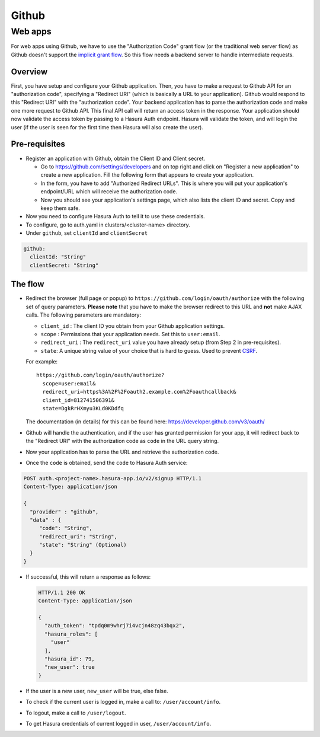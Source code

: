 .. meta::
   :description: Reference documentation for integrating Github OAuth2.0 based user signup & login with Hasura's Auth service for your web and mobile applications.
   :keywords: hasura, docs, auth, Github signup, Github login, social login, Github OAuth, Github OAuth2.0, integration

Github
======

Web apps
--------

For web apps using Github, we have to use the "Authorization Code" grant flow
(or the traditional web server flow) as Github doesn't support the `implicit
grant flow`_. So this flow needs a backend server to handle intermediate
requests.

Overview
++++++++

First, you have setup and configure your Github application.  Then, you have
to make a request to Github API for an "authorization code", specifying a
"Redirect URI" (which is basically a URL to your application). Github would
respond to this "Redirect URI" with the "authorization code". Your backend
application has to parse the authorization code and make one more request to
Github API. This final API call will return an access token in the response.
Your application should now validate the access token by passing to a Hasura
Auth endpoint. Hasura will validate the token, and will login the user (if the
user is seen for the first time then Hasura will also create the user).

Pre-requisites
++++++++++++++

* Register an application with Github, obtain the Client ID and Client secret.

  * Go to https://github.com/settings/developers and on top right and click on
    "Register a new application" to create a new application. Fill the
    following form that appears to create your application.

  * In the form, you have to add "Authorized Redirect URLs". This is where you
    will put your application's endpoint/URL which will receive the
    authorization code.

  * Now you should see your application's settings page, which also lists the
    client ID and secret. Copy and keep them safe.

* Now you need to configure Hasura Auth to tell it to use these credentials.

* To configure, go to auth.yaml in clusters/<cluster-name> directory.

* Under ``github``, set ``clientId`` and ``clientSecret``

.. code-block:: yaml

      github:
        clientId: "String"
        clientSecret: "String"

The flow
++++++++

* Redirect the browser (full page or popup) to
  ``https://github.com/login/oauth/authorize`` with the following set of
  query parameters. **Please note** that you have to make the browser redirect
  to this URL and **not** make AJAX calls. The following parameters are
  mandatory:

  * ``client_id`` : The client ID you obtain from your Github application settings.

  * ``scope`` : Permissions that your application needs. Set this to ``user:email``.

  * ``redirect_uri`` : The ``redirect_uri`` value you have already setup (from
    Step 2 in pre-requisites).

  * ``state``: A unique string value of your choice that is hard to guess. Used
    to prevent `CSRF`_.

  For example::

    https://github.com/login/oauth/authorize?
      scope=user:email&
      redirect_uri=https%3A%2F%2Foauth2.example.com%2Foauthcallback&
      client_id=812741506391&
      state=DgkRrHXmyu3KLd0KDdfq

  The documentation (in details) for this can be found here:
  https://developer.github.com/v3/oauth/

* Github will handle the authentication, and if the user has granted permission
  for your app, it will redirect back to the "Redirect URI" with the
  authorization code as ``code`` in the URL query string.

* Now your application has to parse the URL and retrieve the authorization code.

* Once the ``code`` is obtained, send the ``code`` to Hasura Auth
  service:

.. code-block:: http

   POST auth.<project-name>.hasura-app.io/v2/signup HTTP/1.1
   Content-Type: application/json

   {
     "provider" : "github",
     "data" : {
        "code": "String",
        "redirect_uri": "String",
        "state": "String" (Optional)
     }
   }


* If successful, this will return a response as follows:

  .. code:: http

    HTTP/1.1 200 OK
    Content-Type: application/json

    {
      "auth_token": "tpdq0m9whrj7i4vcjn48zq43bqx2",
      "hasura_roles": [
        "user"
      ],
      "hasura_id": 79,
      "new_user": true
    }


* If the user is a new user, ``new_user`` will be true, else false.


* To check if the current user is logged in, make a call to:
  ``/user/account/info``.

* To logout, make a call to ``/user/logout``.

* To get Hasura credentials of current logged in user, ``/user/account/info``.


.. _implicit grant flow: http://tools.ietf.org/html/rfc6749#section-4.2
.. _CSRF: http://en.wikipedia.org/wiki/Cross-site_request_forgery
